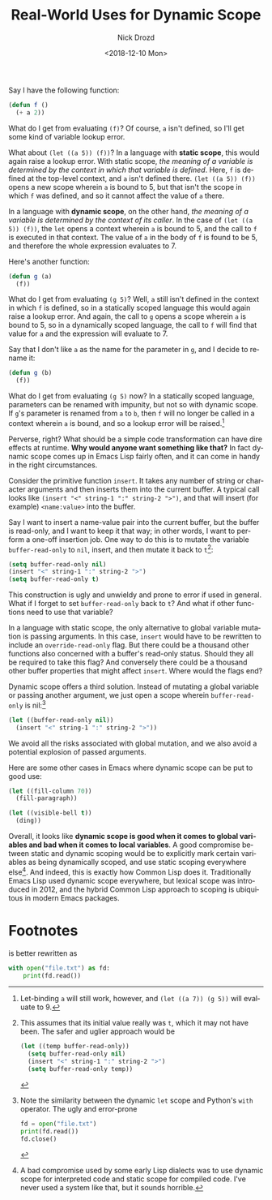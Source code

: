 #+OPTIONS: ':nil *:t -:t ::t <:t H:3 \n:nil ^:t arch:headline
#+OPTIONS: author:t broken-links:nil c:nil creator:nil
#+OPTIONS: d:(not "LOGBOOK") date:t e:t email:nil f:t inline:t num:t
#+OPTIONS: p:nil pri:nil prop:nil stat:t tags:t tasks:t tex:t
#+OPTIONS: timestamp:t title:t toc:nil todo:t |:t
#+TITLE: Real-World Uses for Dynamic Scope
#+DATE: <2018-12-10 Mon>
#+AUTHOR: Nick Drozd
#+EMAIL: nicholasdrozd@gmail.com
#+LANGUAGE: en
#+SELECT_TAGS: export
#+EXCLUDE_TAGS: noexport
#+CREATOR: Emacs 26.1 (Org mode 9.1.9)
#+JEKYLL_LAYOUT: post
#+JEKYLL_CATEGORIES:
#+JEKYLL_TAGS:

Say I have the following function:

#+BEGIN_SRC emacs-lisp
(defun f ()
  (+ a 2))
#+END_SRC

What do I get from evaluating =(f)=? Of course, =a= isn't defined, so I'll get some kind of variable lookup error.

What about =(let ((a 5)) (f))=? In a language with *static scope*, this would again raise a lookup error. With static scope, /the meaning of a variable is determined by the context in which that variable is defined/. Here, =f= is defined at the top-level context, and =a= isn't defined there. =(let ((a 5)) (f))= opens a new scope wherein =a= is bound to 5, but that isn't the scope in which =f= was defined, and so it cannot affect the value of =a= there.

In a language with *dynamic scope*, on the other hand, /the meaning of a variable is determined by the context of its caller/. In the case of =(let ((a 5)) (f))=, the =let= opens a context wherein =a= is bound to 5, and the call to =f= is executed in that context. The value of =a= in the body of =f= is found to be 5, and therefore the whole expression evaluates to 7.

Here's another function:

#+BEGIN_SRC emacs-lisp
(defun g (a)
  (f))
#+END_SRC

What do I get from evaluating =(g 5)=? Well, =a= still isn't defined in the context in which =f= is defined, so in a statically scoped language this would again raise a lookup error. And again, the call to =g= opens a scope wherein =a= is bound to 5, so in a dynamically scoped language, the call to =f= will find that value for =a= and the expression will evaluate to 7.

Say that I don't like =a= as the name for the parameter in =g=, and I decide to rename it:

#+BEGIN_SRC emacs-lisp
(defun g (b)
  (f))
#+END_SRC

What do I get from evaluating =(g 5)= now? In a statically scoped language, parameters can be renamed with impunity, but not so with dynamic scope. If =g='s parameter is renamed from =a= to =b=, then =f= will no longer be called in a context wherein =a= is bound, and so a lookup error will be raised.[fn:1]

Perverse, right? What should be a simple code transformation can have dire effects at runtime. *Why would anyone want something like that?* In fact dynamic scope comes up in Emacs Lisp fairly often, and it can come in handy in the right circumstances.

Consider the primitive function =insert=. It takes any number of string or character arguments and then inserts them into the current buffer. A typical call looks like =(insert "<" string-1 ":" string-2 ">")=, and that will insert (for example) =<name:value>= into the buffer.

Say I want to insert a name-value pair into the current buffer, but the buffer is read-only, and I want to keep it that way; in other words, I want to perform a one-off insertion job. One way to do this is to mutate the variable =buffer-read-only= to =nil=, insert, and then mutate it back to =t=[fn:2]:

#+BEGIN_SRC emacs-lisp
(setq buffer-read-only nil)
(insert "<" string-1 ":" string-2 ">")
(setq buffer-read-only t)
#+END_SRC

This construction is ugly and unwieldy and prone to error if used in general. What if I forget to set =buffer-read-only= back to =t=? And what if other functions need to use that variable?

In a language with static scope, the only alternative to global variable mutation is passing arguments. In this case, =insert= would have to be rewritten to include an =override-read-only= flag. But there could be a thousand other functions also concerned with a buffer's read-only status. Should they all be required to take this flag? And conversely there could be a thousand other buffer properties that might affect =insert=. Where would the flags end?

Dynamic scope offers a third solution. Instead of mutating a global variable or passing another argument, we just open a scope wherein =buffer-read-only= is nil:[fn:3]

#+BEGIN_SRC emacs-lisp
(let ((buffer-read-only nil))
  (insert "<" string-1 ":" string-2 ">"))
#+END_SRC

We avoid all the risks associated with global mutation, and we also avoid a potential explosion of passed arguments.

Here are some other cases in Emacs where dynamic scope can be put to good use:

#+BEGIN_SRC emacs-lisp
(let ((fill-column 70))
  (fill-paragraph))

(let ((visible-bell t))
  (ding))
#+END_SRC

Overall, it looks like *dynamic scope is good when it comes to global variables and bad when it comes to local variables*. A good compromise between static and dynamic scoping would be to explicitly mark certain variables as being dynamically scoped, and use static scoping everywhere else[fn:4]. And indeed, this is exactly how Common Lisp does it. Traditionally Emacs Lisp used dynamic scope everywhere, but lexical scope was introduced in 2012, and the hybrid Common Lisp approach to scoping is ubiquitous in modern Emacs packages.

* Footnotes

[fn:1] Let-binding =a= will still work, however, and =(let ((a 7)) (g 5))= will evaluate to 9.

[fn:2] This assumes that its initial value really was =t=, which it may not have been. The safer and uglier approach would be

#+BEGIN_SRC emacs-lisp
(let ((temp buffer-read-only))
  (setq buffer-read-only nil)
  (insert "<" string-1 ":" string-2 ">")
  (setq buffer-read-only temp))
#+END_SRC

[fn:3] Note the similarity between the dynamic =let= scope and Python's =with= operator. The ugly and error-prone

#+BEGIN_SRC python
fd = open("file.txt")
print(fd.read())
fd.close()
#+END_SRC

is better rewritten as

#+BEGIN_SRC python
with open("file.txt") as fd:
    print(fd.read())
#+END_SRC

[fn:4] A bad compromise used by some early Lisp dialects was to use dynamic scope for interpreted code and static scope for compiled code. I've never used a system like that, but it sounds horrible.
